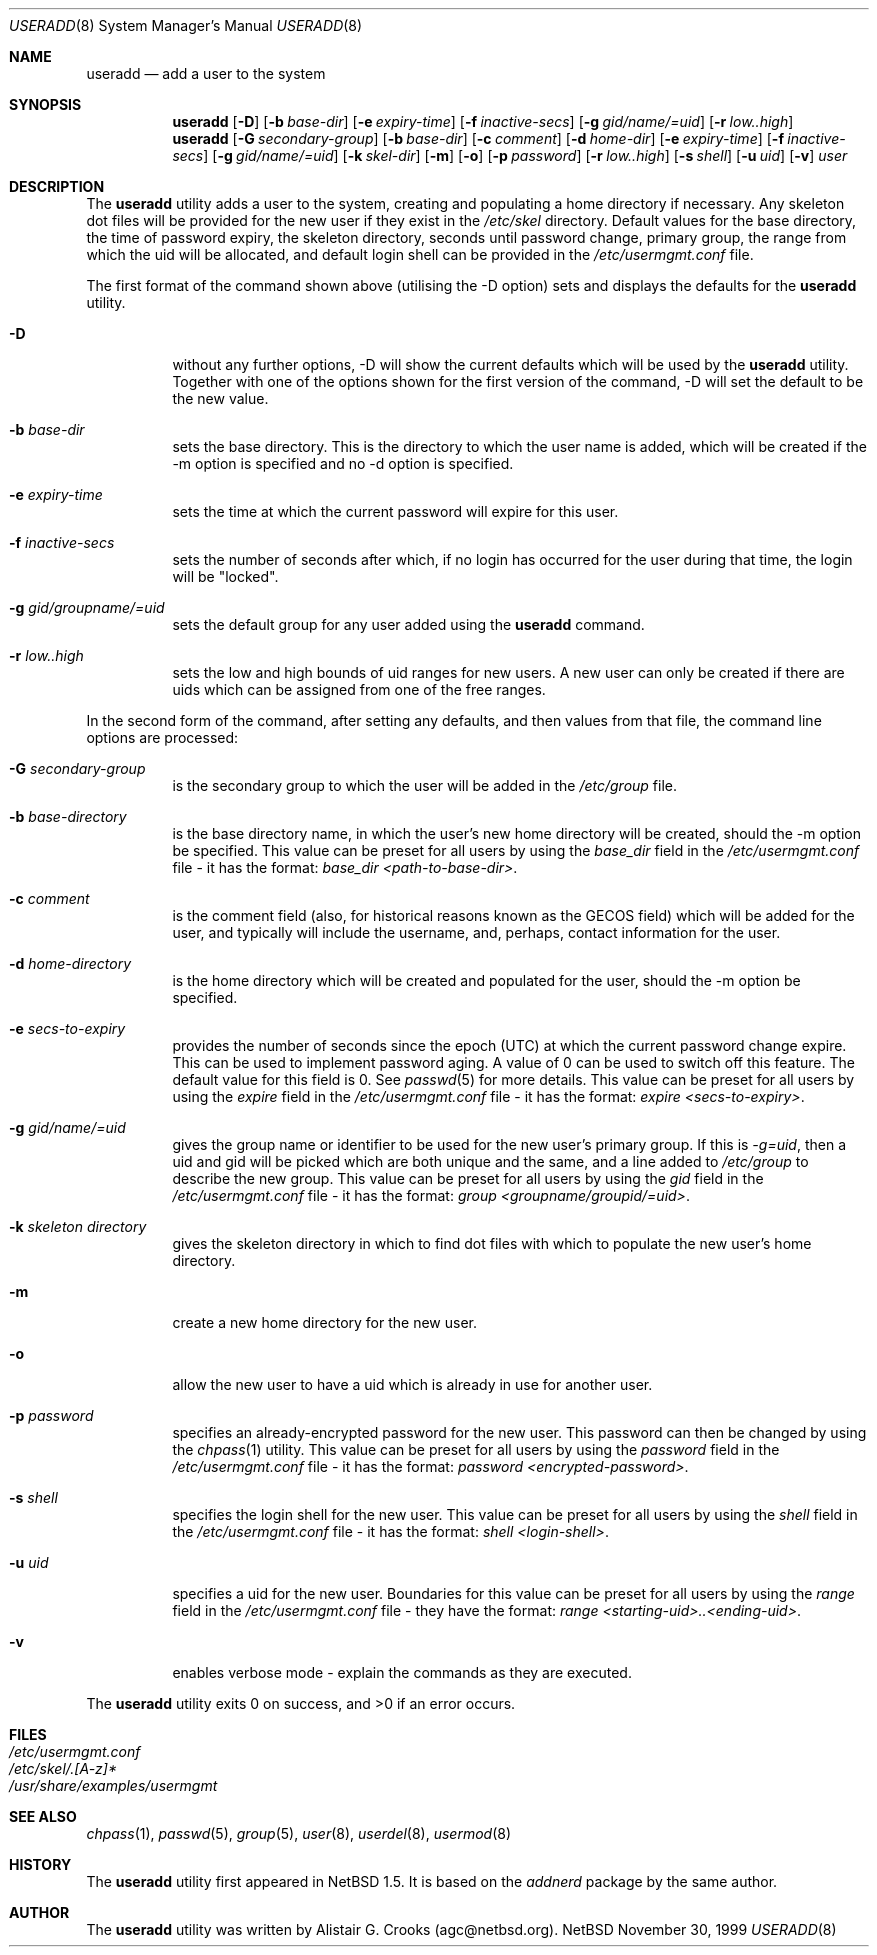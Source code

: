 .\" $OpenBSD: src/usr.sbin/user/useradd.8,v 1.3 2000/04/24 23:37:31 jakob Exp $ */
.\" $NetBSD: useradd.8,v 1.5 2000/02/28 05:10:57 enami Exp $ */
.\"
.\"
.\" Copyright (c) 1999 Alistair G. Crooks.  All rights reserved.
.\"
.\" Redistribution and use in source and binary forms, with or without
.\" modification, are permitted provided that the following conditions
.\" are met:
.\" 1. Redistributions of source code must retain the above copyright
.\"    notice, this list of conditions and the following disclaimer.
.\" 2. Redistributions in binary form must reproduce the above copyright
.\"    notice, this list of conditions and the following disclaimer in the
.\"    documentation and/or other materials provided with the distribution.
.\" 3. All advertising materials mentioning features or use of this software
.\"    must display the following acknowledgement:
.\"	This product includes software developed by Alistair G. Crooks.
.\" 4. The name of the author may not be used to endorse or promote
.\"    products derived from this software without specific prior written
.\"    permission.
.\"
.\" THIS SOFTWARE IS PROVIDED BY THE AUTHOR ``AS IS'' AND ANY EXPRESS
.\" OR IMPLIED WARRANTIES, INCLUDING, BUT NOT LIMITED TO, THE IMPLIED
.\" WARRANTIES OF MERCHANTABILITY AND FITNESS FOR A PARTICULAR PURPOSE
.\" ARE DISCLAIMED.  IN NO EVENT SHALL THE AUTHOR BE LIABLE FOR ANY
.\" DIRECT, INDIRECT, INCIDENTAL, SPECIAL, EXEMPLARY, OR CONSEQUENTIAL
.\" DAMAGES (INCLUDING, BUT NOT LIMITED TO, PROCUREMENT OF SUBSTITUTE
.\" GOODS OR SERVICES; LOSS OF USE, DATA, OR PROFITS; OR BUSINESS
.\" INTERRUPTION) HOWEVER CAUSED AND ON ANY THEORY OF LIABILITY,
.\" WHETHER IN CONTRACT, STRICT LIABILITY, OR TORT (INCLUDING
.\" NEGLIGENCE OR OTHERWISE) ARISING IN ANY WAY OUT OF THE USE OF THIS
.\" SOFTWARE, EVEN IF ADVISED OF THE POSSIBILITY OF SUCH DAMAGE.
.\"
.\"
.Dd November 30, 1999
.Dt USERADD 8
.Os NetBSD
.Sh NAME
.Nm useradd
.Nd add a user to the system
.Sh SYNOPSIS
.Nm useradd
.Op Fl D
.Op Fl b Ar base-dir
.Op Fl e Ar expiry-time
.Op Fl f Ar inactive-secs
.Op Fl g Ar gid/name/=uid
.Op Fl r Ar low..high
.Nm useradd
.Op Fl G Ar secondary-group
.Op Fl b Ar base-dir
.Op Fl c Ar comment
.Op Fl d Ar home-dir
.Op Fl e Ar expiry-time
.Op Fl f Ar inactive-secs
.Op Fl g Ar gid/name/=uid
.Op Fl k Ar skel-dir
.Op Fl m
.Op Fl o
.Op Fl p Ar password
.Op Fl r Ar low..high
.Op Fl s Ar shell
.Op Fl u Ar uid
.Op Fl v
.Ar user
.Sh DESCRIPTION
The
.Nm useradd
utility adds a user to the system, creating and
populating a home directory if necessary.
Any skeleton dot files will be provided
for the new user if they exist in the
.Pa /etc/skel
directory.
Default values for the base directory, the time of password expiry,
the skeleton directory,
seconds until password change, primary group, the range from which the uid will be
allocated,
and default login shell can be provided in the
.Pa /etc/usermgmt.conf
file.
.Pp
The first format of the command shown above (utilising the -D option)
sets and displays the defaults for the
.Nm
utility.
.Bl -tag -width Ds
.It Fl D
without any further options, -D will show the current defaults which
will be used by the
.Nm
utility. Together with one of the options shown for the first version
of the command, -D will set the default to be the new value.
.It Fl b Ar base-dir
sets the base directory. This is the directory to which the user name
is added, which will be created if the -m option is specified and no
-d option is specified.
.It Fl e Ar expiry-time
sets the time at which the current password will expire for this user.
.It Fl f Ar inactive-secs
sets the number of seconds after which, if no login has occurred for
the user during that time, the login will be "locked".
.It Fl g Ar gid/groupname/=uid
sets the default group for any user added using the
.Nm
command.
.It Fl r Ar low..high
sets the low and high bounds of uid ranges for new users. A new user
can only be created if there are uids which can be assigned from one
of the free ranges.
.El
.Pp
In the second form of the command,
after setting any defaults, and then values from that file,
the command line options are processed:
.Bl -tag -width Ds
.It Fl G Ar secondary-group
is the secondary group to which the user will be added in the
.Pa /etc/group
file.
.It Fl b Ar base-directory
is the base directory name, in which the user's new home
directory will be created, should the -m option be specified.
This value can be preset for all users
by using the
.Ar base_dir
field in the
.Pa /etc/usermgmt.conf
file - it has the format:
.Ar base_dir <path-to-base-dir> .
.It Fl c Ar comment
is the comment field (also, for historical reasons known as the
GECOS field) which will be added for the user, and typically will include
the username, and, perhaps, contact information for the user.
.It Fl d Ar home-directory
is the home directory which will be created and populated for the user,
should the -m option be specified.
.It Fl e Ar secs-to-expiry
provides the number of seconds since the epoch (UTC) at
which the current password change expire. This
can be used to implement password aging.
A value of
0 can be used to switch off this feature.
The default value for this field is 0.
See
.Xr passwd 5
for more details.
This value can be preset for all users
by using the
.Ar expire
field in the
.Pa /etc/usermgmt.conf
file - it has the format:
.Ar expire <secs-to-expiry> .
.It Fl g Ar gid/name/=uid
gives the group name or identifier to be used for the new user's primary group.
If this is
.Ar "-g=uid" ,
then a uid and gid will be picked which are both unique
and the same, and a line added to
.Pa /etc/group
to describe the new group.
This value can be preset for all users
by using the
.Ar gid
field in the
.Pa /etc/usermgmt.conf
file - it has the format:
.Ar group <groupname/groupid/=uid> .
.It Fl k Ar skeleton directory
gives the skeleton directory in which to find dot files
with which to populate the new user's home directory.
.It Fl m
create a new home directory for the new user.
.It Fl o
allow the new user to have a uid which is already in use for another user.
.It Fl p Ar password
specifies an already-encrypted password for the new user.
This password can then be changed by using the
.Xr chpass 1
utility.
This value can be preset for all users
by using the
.Ar password
field in the
.Pa /etc/usermgmt.conf
file - it has the format:
.Ar password <encrypted-password> .
.It Fl s Ar shell
specifies the login shell for the new user.
This value can be preset for all users
by using the
.Ar shell
field in the
.Pa /etc/usermgmt.conf
file - it has the format:
.Ar shell <login-shell> .
.It Fl u Ar uid
specifies a uid for the new user.
Boundaries for this value can be preset for all users
by using the
.Ar range
field in the
.Pa /etc/usermgmt.conf
file - they have the format:
.Ar range <starting-uid>..<ending-uid> .
.It Fl v
enables verbose mode - explain the commands as they are executed.
.El
.Pp
The
.Nm
utility exits 0 on success, and >0 if an error occurs.
.Sh FILES
.Bl -tag -width /etc/usermgmt.conf -compact
.It Pa /etc/usermgmt.conf
.It Pa /etc/skel/.[A-z]*
.It Pa /usr/share/examples/usermgmt
.El
.Sh SEE ALSO
.Xr chpass 1 ,
.Xr passwd 5 ,
.Xr group 5 ,
.Xr user 8 ,
.Xr userdel 8 ,
.Xr usermod 8
.Sh HISTORY
The
.Nm
utility first appeared in
.Nx 1.5 .
It is based on the
.Ar addnerd
package by the same author.
.Sh AUTHOR
The
.Nm
utility was written by Alistair G. Crooks (agc@netbsd.org).
